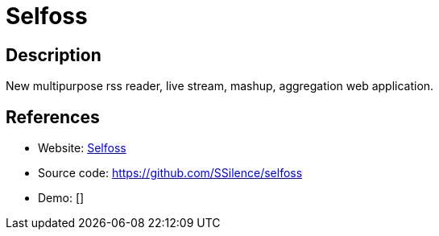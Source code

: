 = Selfoss

:Name:          Selfoss
:Language:      Selfoss
:License:       AGPL-3.0
:Topic:         Feed Readers
:Category:      
:Subcategory:   

// END-OF-HEADER. DO NOT MODIFY OR DELETE THIS LINE

== Description

New multipurpose rss reader, live stream, mashup, aggregation web application.

== References

* Website: http://selfoss.aditu.de/[Selfoss]
* Source code: https://github.com/SSilence/selfoss[https://github.com/SSilence/selfoss]
* Demo: []

